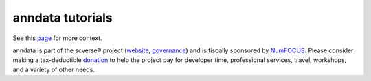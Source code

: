 anndata tutorials
=================

See this `page <https://anndata.readthedocs.io/en/latest/tutorials.html>`__ for more context.

.. _website: https://scverse.org/
.. _governance: https://scverse.org/about/roles/
.. _NumFOCUS: https://numfocus.org/
.. _donation: https://numfocus.org/donate-to-scverse/

anndata is part of the scverse® project (`website`_, `governance`_) and is fiscally sponsored by `NumFOCUS`_.
Please consider making a tax-deductible `donation`_ to help the project pay for developer time, professional services, travel, workshops, and a variety of other needs.

.. raw:: html

   <p align="center">
       <a href="https://numfocus.org/project/scverse">
           <img src="https://raw.githubusercontent.com/numfocus/templates/master/images/numfocus-logo.png" width="200">
       </a>
   </p>
